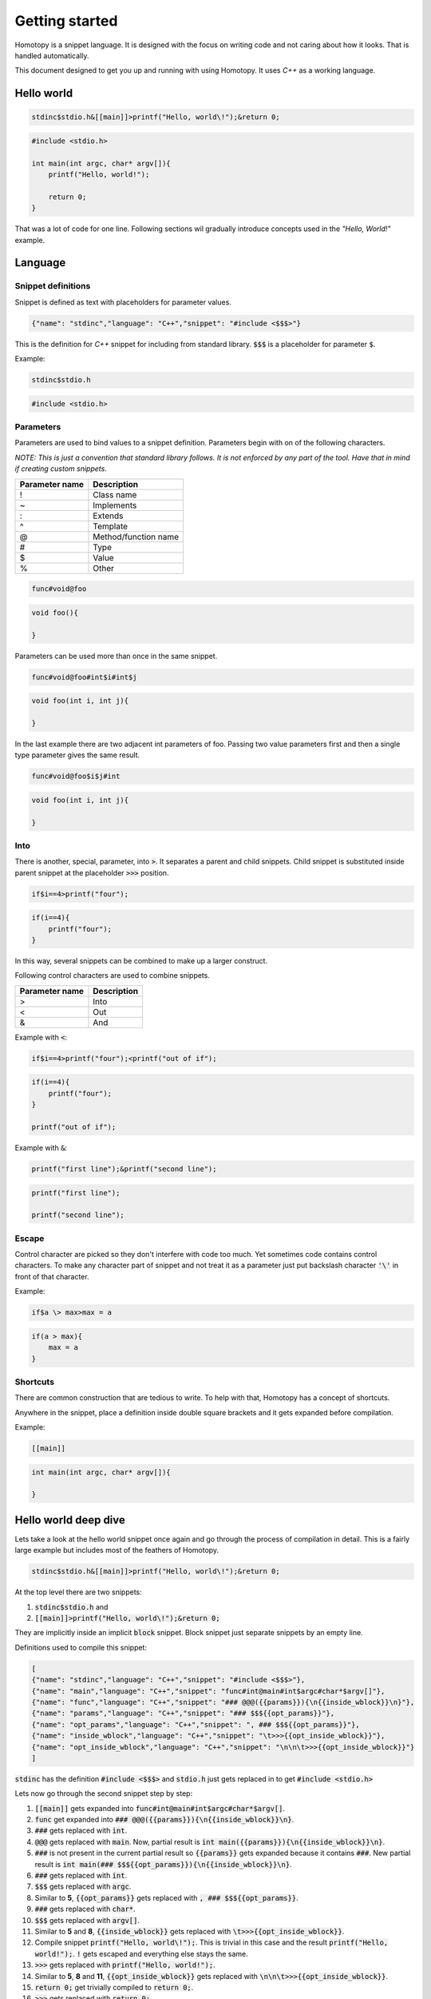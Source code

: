 ===============
Getting started
===============

Homotopy is a snippet language. It is designed with the focus on writing code and not caring about how it looks.
That is handled automatically.

This document designed to get you up and running with using Homotopy. It uses *C++* as a working language.

-----------
Hello world
-----------

.. code-block:: text

    stdinc$stdio.h&[[main]]>printf("Hello, world\!");&return 0;

.. code-block:: C

    #include <stdio.h>

    int main(int argc, char* argv[]){
        printf("Hello, world!");

        return 0;
    }

That was a lot of code for one line.
Following sections wil gradually introduce concepts used in the *"Hello, World!"* example.

--------
Language
--------

Snippet definitions
^^^^^^^^^^^^^^^^^^^

Snippet is defined as text with placeholders for parameter values.

.. code-block:: json

    {"name": "stdinc","language": "C++","snippet": "#include <$$$>"}

This is the definition for *C++* snippet for including from standard library.
:code:`$$$` is a placeholder for parameter :code:`$`.

Example:

.. code-block:: text

    stdinc$stdio.h

.. code-block:: C

    #include <stdio.h>

Parameters
^^^^^^^^^^

Parameters are used to bind values to a snippet definition. Parameters begin with on of the following characters.

*NOTE: This is just a convention that standard library follows. It is not enforced by any part of the tool.
Have that in mind if creating custom snippets.*

============== ===========
Parameter name Description
============== ===========
!              Class name
~              Implements
:              Extends
^              Template
@              Method/function name
#              Type
$              Value
%              Other
============== ===========

.. code-block:: text

    func#void@foo

.. code-block:: C

    void foo(){

    }

Parameters can be used more than once in the same snippet.

.. code-block:: text

    func#void@foo#int$i#int$j

.. code-block:: C

    void foo(int i, int j){

    }

In the last example there are two adjacent int parameters of foo.
Passing two value parameters first and then a single type parameter gives the same result.

.. code-block:: text

    func#void@foo$i$j#int

.. code-block:: C

    void foo(int i, int j){

    }

Into
^^^^

There is another, special, parameter, into :code:`>`. It separates a parent and child snippets.
Child snippet is substituted inside parent snippet at the placeholder :code:`>>>` position.

.. code-block:: text

    if$i==4>printf("four");

.. code-block:: C

    if(i==4){
        printf("four");
    }

In this way, several snippets can be combined to make up a larger construct.

Following control characters are used to combine snippets.

============== ===========
Parameter name Description
============== ===========
>              Into
<              Out
&              And
============== ===========

Example with :code:`<`:

.. code-block:: text

    if$i==4>printf("four");<printf("out of if");

.. code-block:: C

    if(i==4){
        printf("four");
    }

    printf("out of if");

Example with :code:`&`:

.. code-block:: text

    printf("first line");&printf("second line");

.. code-block:: C

    printf("first line");

    printf("second line");

Escape
^^^^^^

Control character are picked so they don't interfere with code too much. Yet sometimes code contains control characters.
To make any character part of snippet and not treat it as a parameter just put backslash character :code:`'\'` in front of that character.

Example:

.. code-block:: text

    if$a \> max>max = a

.. code-block:: C

    if(a > max){
        max = a
    }

Shortcuts
^^^^^^^^^

There are common construction that are tedious to write. To help with that, Homotopy has a concept of shortcuts.

Anywhere in the snippet, place a definition inside double square brackets and it gets expanded before compilation.

Example:

.. code-block:: text

    [[main]]

.. code-block:: C

    int main(int argc, char* argv[]){

    }

---------------------
Hello world deep dive
---------------------

Lets take a look at the hello world snippet once again and go through the process of compilation in detail.
This is a fairly large example but includes most of the feathers of Homotopy.

.. code-block:: text

    stdinc$stdio.h&[[main]]>printf("Hello, world\!");&return 0;

At the top level there are two snippets:

1. :code:`stdinc$stdio.h` and
2. :code:`[[main]]>printf("Hello, world\!");&return 0;`

They are implicitly inside an implicit :code:`block` snippet. Block snippet just separate snippets by an empty line.

Definitions used to compile this snippet:

.. code-block:: json

    [
    {"name": "stdinc","language": "C++","snippet": "#include <$$$>"},
    {"name": "main","language": "C++","snippet": "func#int@main#int$argc#char*$argv[]"},
    {"name": "func","language": "C++","snippet": "### @@@({{params}}){\n{{inside_wblock}}\n}"},
    {"name": "params","language": "C++","snippet": "### $$${{opt_params}}"},
    {"name": "opt_params","language": "C++","snippet": ", ### $$${{opt_params}}"},
    {"name": "inside_wblock","language": "C++","snippet": "\t>>>{{opt_inside_wblock}}"},
    {"name": "opt_inside_wblock","language": "C++","snippet": "\n\n\t>>>{{opt_inside_wblock}}"}
    ]

:code:`stdinc` has the definition :code:`#include <$$$>`
and :code:`stdio.h` just gets replaced in to get :code:`#include <stdio.h>`

Lets now go through the second snippet step by step:

1. :code:`[[main]]` gets expanded into :code:`func#int@main#int$argc#char*$argv[]`.
2. :code:`func` get expanded into :code:`### @@@({{params}}){\n{{inside_wblock}}\n}`.
3. :code:`###` gets replaced with :code:`int`.
4. :code:`@@@` gets replaced with :code:`main`.
   Now, partial result is :code:`int main({{params}}){\n{{inside_wblock}}\n}`.
5. :code:`###` is not present in the current partial result so :code:`{{params}}` gets expanded
   because it contains :code:`###`.
   New partial result is :code:`int main(### $$${{opt_params}}){\n{{inside_wblock}}\n}`.
6. :code:`###` gets replaced with :code:`int`.
7. :code:`$$$` gets replaced with :code:`argc`.
8. Similar to **5**, :code:`{{opt_params}}` gets replaced with :code:`, ### $$${{opt_params}}`.
9. :code:`###` gets replaced with :code:`char*`.
10. :code:`$$$` gets replaced with :code:`argv[]`.
11. Similar to **5** and **8**, :code:`{{inside_wblock}}` gets replaced with :code:`\t>>>{{opt_inside_wblock}}`.
12. Compile snippet :code:`printf("Hello, world\!");`.
    This is trivial in this case and the result :code:`printf("Hello, world!");`.
    :code:`!` gets escaped and everything else stays the same.
13. :code:`>>>` gets replaced with :code:`printf("Hello, world!");`.
14. Similar to **5**, **8** and **11**, :code:`{{opt_inside_wblock}}` gets replaced with :code:`\n\n\t>>>{{opt_inside_wblock}}`.
15. :code:`return 0;` get trivially compiled to :code:`return 0;`.
16. :code:`>>>` gets replaced with :code:`return 0;`.
17. Result gets cleaned from sub-snippets like :code:`{{opt_inside_wblock}}` and :code:`{{opt_params}}`.

.. code-block:: C

    #include <stdio.h>

    int main(int argc, char* argv[]){
        printf("Hello, world!");

        return 0;
    }

